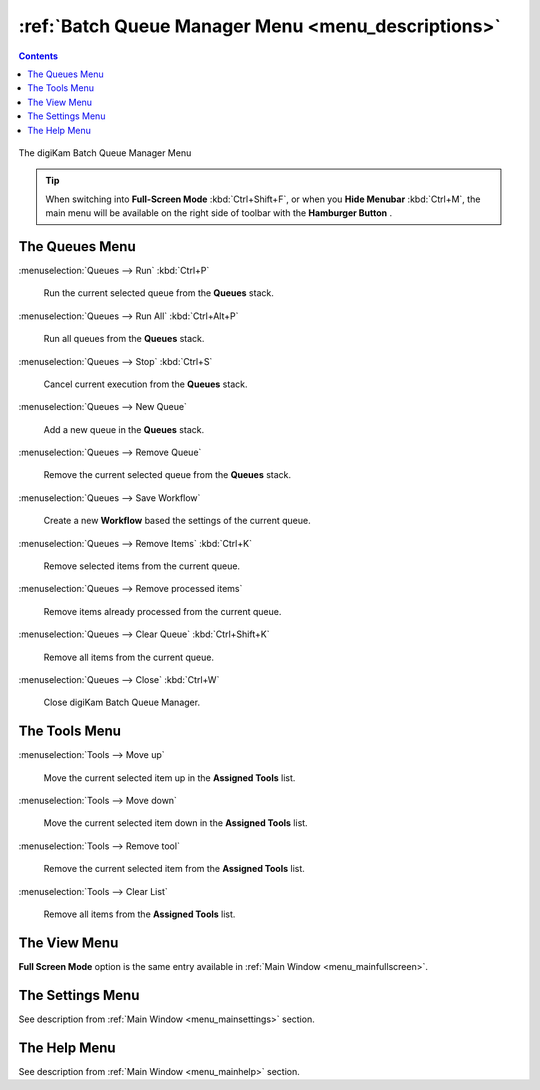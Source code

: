 .. meta::
   :description: digiKam Batch Queue Manager Menu Descriptions
   :keywords: digiKam, documentation, user manual, photo management, open source, free, learn, easy, menu, batch queue manager

.. metadata-placeholder

   :authors: - digiKam Team

   :license: see Credits and License page for details (https://docs.digikam.org/en/credits_license.html)

.. _menu_batchqueue:

:ref:`Batch Queue Manager Menu <menu_descriptions>`
===================================================

.. contents::

.. figure:: images/menu_batch_queue.webp
    :alt:
    :align: center

    The digiKam Batch Queue Manager Menu

.. tip::

    .. |icon_hamburger| image:: images/menu_icon_hamburger.webp

    When switching into **Full-Screen Mode** :kbd:`Ctrl+Shift+F`, or when you **Hide Menubar** :kbd:`Ctrl+M`, the main menu will be available on the right side of toolbar with the **Hamburger Button** |icon_hamburger|.

The Queues Menu
---------------

:menuselection:`Queues --> Run` :kbd:`Ctrl+P`

    Run the current selected queue from the **Queues** stack.

:menuselection:`Queues --> Run All` :kbd:`Ctrl+Alt+P`

    Run all queues from the **Queues** stack.

:menuselection:`Queues --> Stop` :kbd:`Ctrl+S`

    Cancel current execution from the **Queues** stack.

:menuselection:`Queues --> New Queue`

    Add a new queue in the **Queues** stack.

:menuselection:`Queues --> Remove Queue`

    Remove the current selected queue from the **Queues** stack.

:menuselection:`Queues --> Save Workflow`

    Create a new **Workflow** based the settings of the current queue.

:menuselection:`Queues --> Remove Items` :kbd:`Ctrl+K`

    Remove selected items from the current queue.

:menuselection:`Queues --> Remove processed items`

    Remove items already processed from the current queue.

:menuselection:`Queues --> Clear Queue` :kbd:`Ctrl+Shift+K`

    Remove all items from the current queue.

:menuselection:`Queues --> Close` :kbd:`Ctrl+W`

    Close digiKam Batch Queue Manager.

The Tools Menu
--------------

:menuselection:`Tools --> Move up`

    Move the current selected item up in the **Assigned Tools** list.

:menuselection:`Tools --> Move down`

    Move the current selected item down in the **Assigned Tools** list.

:menuselection:`Tools --> Remove tool`

    Remove the current selected item from the **Assigned Tools** list.

:menuselection:`Tools --> Clear List`

    Remove all items from the **Assigned Tools** list.

The View Menu
-------------

**Full Screen Mode** option is the same entry available in :ref:`Main Window <menu_mainfullscreen>`.

The Settings Menu
-----------------

See description from :ref:`Main Window <menu_mainsettings>` section.

The Help Menu
-------------

See description from :ref:`Main Window <menu_mainhelp>` section.
